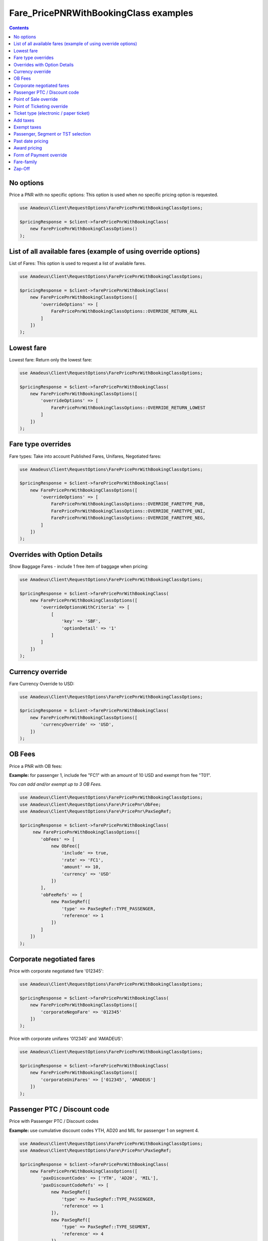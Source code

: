 ======================================
Fare_PricePNRWithBookingClass examples
======================================

.. contents::

No options
==========

Price a PNR with no specific options: This option is used when no specific pricing option is requested.

.. code-block:: php

    use Amadeus\Client\RequestOptions\FarePricePnrWithBookingClassOptions;

    $pricingResponse = $client->farePricePnrWithBookingClass(
        new FarePricePnrWithBookingClassOptions()
    );


List of all available fares (example of using override options)
===============================================================

List of Fares: This option is used to request a list of available fares.

.. code-block:: php

    use Amadeus\Client\RequestOptions\FarePricePnrWithBookingClassOptions;

    $pricingResponse = $client->farePricePnrWithBookingClass(
        new FarePricePnrWithBookingClassOptions([
            'overrideOptions' => [
                FarePricePnrWithBookingClassOptions::OVERRIDE_RETURN_ALL
            ]
        ])
    );

Lowest fare
===========

Lowest fare: Return only the lowest fare:

.. code-block:: php

    use Amadeus\Client\RequestOptions\FarePricePnrWithBookingClassOptions;

    $pricingResponse = $client->farePricePnrWithBookingClass(
        new FarePricePnrWithBookingClassOptions([
            'overrideOptions' => [
                FarePricePnrWithBookingClassOptions::OVERRIDE_RETURN_LOWEST
            ]
        ])
    );

Fare type overrides
===================

Fare types: Take into account Published Fares, Unifares, Negotiated fares:

.. code-block:: php

    use Amadeus\Client\RequestOptions\FarePricePnrWithBookingClassOptions;

    $pricingResponse = $client->farePricePnrWithBookingClass(
        new FarePricePnrWithBookingClassOptions([
            'overrideOptions' => [
                FarePricePnrWithBookingClassOptions::OVERRIDE_FARETYPE_PUB,
                FarePricePnrWithBookingClassOptions::OVERRIDE_FARETYPE_UNI,
                FarePricePnrWithBookingClassOptions::OVERRIDE_FARETYPE_NEG,
            ]
        ])
    );

Overrides with Option Details
=============================

Show Baggage Fares - include 1 free item of baggage when pricing:

.. code-block:: php

    use Amadeus\Client\RequestOptions\FarePricePnrWithBookingClassOptions;

    $pricingResponse = $client->farePricePnrWithBookingClass(
        new FarePricePnrWithBookingClassOptions([
            'overrideOptionsWithCriteria' => [
                [
                    'key' => 'SBF',
                    'optionDetail' => '1'
                ]
            ]
        ])
    );

Currency override
=================

Fare Currency Override to USD:

.. code-block:: php

    use Amadeus\Client\RequestOptions\FarePricePnrWithBookingClassOptions;

    $pricingResponse = $client->farePricePnrWithBookingClass(
        new FarePricePnrWithBookingClassOptions([
            'currencyOverride' => 'USD',
        ])
    );


OB Fees
=======

Price a PNR with OB fees:

**Example:** for passenger 1, include fee "FC1" with an amount of 10 USD and exempt from fee "T01".

*You can add and/or exempt up to 3 OB Fees.*

.. code-block:: php

    use Amadeus\Client\RequestOptions\FarePricePnrWithBookingClassOptions;
    use Amadeus\Client\RequestOptions\Fare\PricePnr\ObFee;
    use Amadeus\Client\RequestOptions\Fare\PricePnr\PaxSegRef;

    $pricingResponse = $client->farePricePnrWithBookingClass(
         new FarePricePnrWithBookingClassOptions([
            'obFees' => [
                new ObFee([
                    'include' => true,
                    'rate' => 'FC1',
                    'amount' => 10,
                    'currency' => 'USD'
                ])
            ],
            'obFeeRefs' => [
                new PaxSegRef([
                    'type' => PaxSegRef::TYPE_PASSENGER,
                    'reference' => 1
                ])
            ]
        ])
    );


Corporate negotiated fares
==========================

Price with corporate negotiated fare '012345':

.. code-block:: php

    use Amadeus\Client\RequestOptions\FarePricePnrWithBookingClassOptions;

    $pricingResponse = $client->farePricePnrWithBookingClass(
        new FarePricePnrWithBookingClassOptions([
            'corporateNegoFare' => '012345'
        ])
    );

Price with corporate unifares '012345' and 'AMADEUS':

.. code-block:: php

    use Amadeus\Client\RequestOptions\FarePricePnrWithBookingClassOptions;

    $pricingResponse = $client->farePricePnrWithBookingClass(
        new FarePricePnrWithBookingClassOptions([
            'corporateUniFares' => ['012345', 'AMADEUS']
        ])
    );



Passenger PTC / Discount code
=============================

Price with Passenger PTC / Discount codes

**Example:** use cumulative discount codes YTH, AD20 and MIL for passenger 1 on segment 4.

.. code-block:: php

    use Amadeus\Client\RequestOptions\FarePricePnrWithBookingClassOptions;
    use Amadeus\Client\RequestOptions\Fare\PricePnr\PaxSegRef;

    $pricingResponse = $client->farePricePnrWithBookingClass(
        new FarePricePnrWithBookingClassOptions([
            'paxDiscountCodes' => ['YTH', 'AD20', 'MIL'],
            'paxDiscountCodeRefs' => [
                new PaxSegRef([
                    'type' => PaxSegRef::TYPE_PASSENGER,
                    'reference' => 1
                ]),
                new PaxSegRef([
                    'type' => PaxSegRef::TYPE_SEGMENT,
                    'reference' => 4
                ])
            ]
        ])
    );


Point of Sale override
======================

Override Point of Sale to LON:

.. code-block:: php

    use Amadeus\Client\RequestOptions\FarePricePnrWithBookingClassOptions;

    $pricingResponse = $client->farePricePnrWithBookingClass(
        new FarePricePnrWithBookingClassOptions([
            'pointOfSaleOverride' => 'LON'
        ])
    );


Point of Ticketing override
===========================

Override Point of Ticketing to PAR:

.. code-block:: php

    use Amadeus\Client\RequestOptions\FarePricePnrWithBookingClassOptions;

    $pricingResponse = $client->farePricePnrWithBookingClass(
        new FarePricePnrWithBookingClassOptions([
            'pointOfTicketingOverride' => 'PAR'
        ])
    );


Ticket type (electronic / paper ticket)
=======================================

Specify ticket type "Electronic Ticket":

*Other possible values are:*

- *FarePricePnrWithBookingClassOptions::TICKET_TYPE_PAPER*
- *FarePricePnrWithBookingClassOptions::TICKET_TYPE_BOTH*

.. code-block:: php

    use Amadeus\Client\RequestOptions\FarePricePnrWithBookingClassOptions;

    $pricingResponse = $client->farePricePnrWithBookingClass(
        new FarePricePnrWithBookingClassOptions([
            'ticketType' => FarePricePnrWithBookingClassOptions::TICKET_TYPE_ELECTRONIC
        ])
    );


Add taxes
=========

Add specific taxes:

**Example:**

- addition of tax ZVGO with an amount of 50
- addition of tax FR with an amount of 10 percent of the base fare

.. code-block:: php

    use Amadeus\Client\RequestOptions\FarePricePnrWithBookingClassOptions;
    use Amadeus\Client\RequestOptions\Fare\PricePnr\Tax;

    $pricingResponse = $client->farePricePnrWithBookingClass(
        new FarePricePnrWithBookingClassOptions([
            'taxes' => [
                new Tax([
                    'taxNature' => 'GO',
                    'countryCode' => 'ZV',
                    'amount' => 50
                ]),
                new Tax([
                    'taxNature' => null,
                    'countryCode' => 'FR',
                    'percentage' => 10
                ])
            ]
        ])
    );


Exempt taxes
============

Exempt from specific taxes. This option is used to exempt the passenger from one, several or all taxes.

**Example:** exemption of tax ZVGO

.. code-block:: php

    use Amadeus\Client\RequestOptions\FarePricePnrWithBookingClassOptions;
    use Amadeus\Client\RequestOptions\Fare\PricePnr\ExemptTax;

    $pricingResponse = $client->farePricePnrWithBookingClass(
        new FarePricePnrWithBookingClassOptions([
            'exemptTaxes' => [
                new ExemptTax([
                    'taxNature' => 'GO',
                    'countryCode' => 'ZV',
                ])
            ]
        ])
    );


Passenger, Segment or TST selection
===================================

Passenger/Segment/TST selection: This option is used to price only part of a PNR.

**Example:** price infant number 1, non-infant number 2 and passenger 3 for segment 1

.. code-block:: php

    use Amadeus\Client\RequestOptions\FarePricePnrWithBookingClassOptions;
    use Amadeus\Client\RequestOptions\Fare\PricePnr\PaxSegRef;

    $pricingResponse = $client->farePricePnrWithBookingClass(
        new FarePricePnrWithBookingClassOptions([
            'references' => [
                new PaxSegRef([
                    'type' => PaxSegRef::TYPE_PASSENGER_INFANT,
                    'reference' => 1
                ]),
                new PaxSegRef([
                    'type' => PaxSegRef::TYPE_PASSENGER_ADULT,
                    'reference' => 2
                ]),
                new PaxSegRef([
                    'type' => PaxSegRef::TYPE_PASSENGER,
                    'reference' => 3
                ]),
                new PaxSegRef([
                    'type' => PaxSegRef::TYPE_SEGMENT,
                    'reference' => 1
                ]),
            ]
        ])
    );


Past date pricing
=================

This option is used to target fares that were applicable on a given date.

**Example:** pricing using fare that was applicable on 27JUN2012.

.. code-block:: php

    use Amadeus\Client\RequestOptions\FarePricePnrWithBookingClassOptions;

    $pricingResponse = $client->farePricePnrWithBookingClass(
        new FarePricePnrWithBookingClassOptions([
            'pastDatePricing' => \DateTime::createFromFormat(
                \DateTime::ISO8601,
                "2012-06-27T00:00:00+0000",
                new \DateTimeZone('UTC')
            )
        ])
    );


Award pricing
=============

This option is used to price an itinerary applying an award program for a given carrier.

*Note: The award option must be combined with the corporate option.*

**Example:** award program of carrier "6X" with codes 012345 and 456789, overriding tier level with "GOLD".

.. code-block:: php

    use Amadeus\Client\RequestOptions\FarePricePnrWithBookingClassOptions;
    use Amadeus\Client\RequestOptions\Fare\PricePnr\AwardPricing;

    $pricingResponse = $client->farePricePnrWithBookingClass(
        new FarePricePnrWithBookingClassOptions([
            'corporateUniFares' => ['012345', '456789'],
            'awardPricing' => new AwardPricing([
                'carrier' => '6X',
                'tierLevel' => 'GOLD'
            ])
        ])
    );



Form of Payment override
========================

This option is used to specify the form of payment information to use.

**Example:** Use a form of payment Credit Card with bin range 400000 for an amount of 10 and the remaining on a FOP Cash.

.. code-block:: php

    use Amadeus\Client\RequestOptions\FarePricePnrWithBookingClassOptions;
    use Amadeus\Client\RequestOptions\Fare\PricePnr\FormOfPayment;

    $pricingResponse = $client->farePricePnrWithBookingClass(
        new FarePricePnrWithBookingClassOptions([
            'formOfPayment' => [
                new FormOfPayment([
                    'type' => FormOfPayment::TYPE_CREDIT_CARD,
                    'amount' => 10,
                    'creditCardNumber' => '400000'
                ]),
                new FormOfPayment([
                    'type' => FormOfPayment::TYPE_CASH
                ]),
            ]
        ])
    );

Fare-family
===========

Price with given fare-family 'CLASSIC':

.. code-block:: php

    use Amadeus\Client\RequestOptions\FarePricePnrWithBookingClassOptions;

    $pricingResponse = $client->farePricePnrWithBookingClass(
        new FarePricePnrWithBookingClassOptions([
            'fareFamily' => 'CLASSIC'
        ])
    );


Zap-Off
=======

Price a PNR with Zap-Off:

**Example:** apply a Zap-Off with amount 120 on the total fare and apply ticket designator "CH50" for segments
1 and 2.

.. code-block:: php

    use Amadeus\Client\RequestOptions\FarePricePnrWithBookingClassOptions;
    use Amadeus\Client\RequestOptions\Fare\PricePnr\ZapOff;
    use Amadeus\Client\RequestOptions\Fare\PricePnr\PaxSegRef;

    $pricingResponse = $client->farePricePnrWithBookingClass(
         new FarePricePnrWithBookingClassOptions([
            'zapOff' => [
                new ZapOff([
                    'applyTo' => ZapOff::FUNCTION_TOTAL_FARE,
                    'rate' => 'CH50',
                    'amount' => 120,
                ])
            ],
            'zapOffRefs' => [
                new PaxSegRef([
                    'type' => PaxSegRef::TYPE_SEGMENT,
                    'reference' => 1
                ]),
                new PaxSegRef([
                    'type' => PaxSegRef::TYPE_SEGMENT,
                    'reference' => 2
                ])
            ]
        ])
    );

**Example:** apply a Zap-Off with amount 120 on the total fare and apply ticket designator "CH50" for segments
1 and 2 and apply a Zap-Off with amount 80 on the total fare and apply ticket designator "CH70" for segments
3 and 4.

.. code-block:: php

    use Amadeus\Client\RequestOptions\FarePricePnrWithBookingClassOptions;
    use Amadeus\Client\RequestOptions\Fare\PricePnr\ZapOff;
    use Amadeus\Client\RequestOptions\Fare\PricePnr\PaxSegRef;

    $pricingResponse = $client->farePricePnrWithBookingClass(
         new FarePricePnrWithBookingClassOptions([
            'zapOff' => [
                new ZapOff([
                    'applyTo' => ZapOff::FUNCTION_TOTAL_FARE,
                    'rate' => 'CH50',
                    'amount' => 120,
                    'references' => [
                        new PaxSegRef([
                            'type' => PaxSegRef::TYPE_SEGMENT,
                            'reference' => 1
                        ]),
                        new PaxSegRef([
                            'type' => PaxSegRef::TYPE_SEGMENT,
                            'reference' => 2
                        ])
                    ]
                ]),
                new ZapOff([
                    'applyTo' => ZapOff::FUNCTION_TOTAL_FARE,
                    'rate' => 'CH70',
                    'amount' => 80,
                    'references' => [
                        new PaxSegRef([
                            'type' => PaxSegRef::TYPE_SEGMENT,
                            'reference' => 3
                        ]),
                        new PaxSegRef([
                            'type' => PaxSegRef::TYPE_SEGMENT,
                            'reference' => 4
                        ])
                    ]
                ])
            ]
        ])
    );

